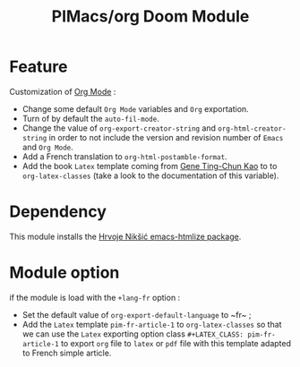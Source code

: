 #+title: PIMacs/org Doom Module

* Feature
Customization of [[https:orgmode.org][Org Mode]] :
- Change some default ~Org Mode~ variables and ~Org~ exportation.
- Turn of by default the ~auto-fil-mode~.
- Change the value of ~org-export-creator-string~ and ~org-html-creator-string~
  in order to not include the version and revision number of ~Emacs~ and ~Org Mode~.
- Add a French translation to ~org-html-postamble-format~.
- Add the book ~Latex~ template coming from [[https://github.com/GeneKao/orgmode-latex-templates][Gene Ting-Chun Kao]] to to
  ~org-latex-classes~ (take a look to the documentation of this variable).

* Dependency
This module installs the [[https://github.com/hniksic/emacs-htmlize][Hrvoje Nikšić emacs-htmlize package]].

* Module option
if the module is load with the ~+lang-fr~ option :
- Set the default value of ~org-export-default-language~ to ~fr~ ;
- Add the ~Latex~ template ~pim-fr-article-1~ to ~org-latex-classes~ so that we
  can use the ~Latex~ exporting option class ~#+LATEX_CLASS: pim-fr-article-1~
  to export ~org~ file to ~latex~ or ~pdf~ file with this template adapted to
  French simple article.

